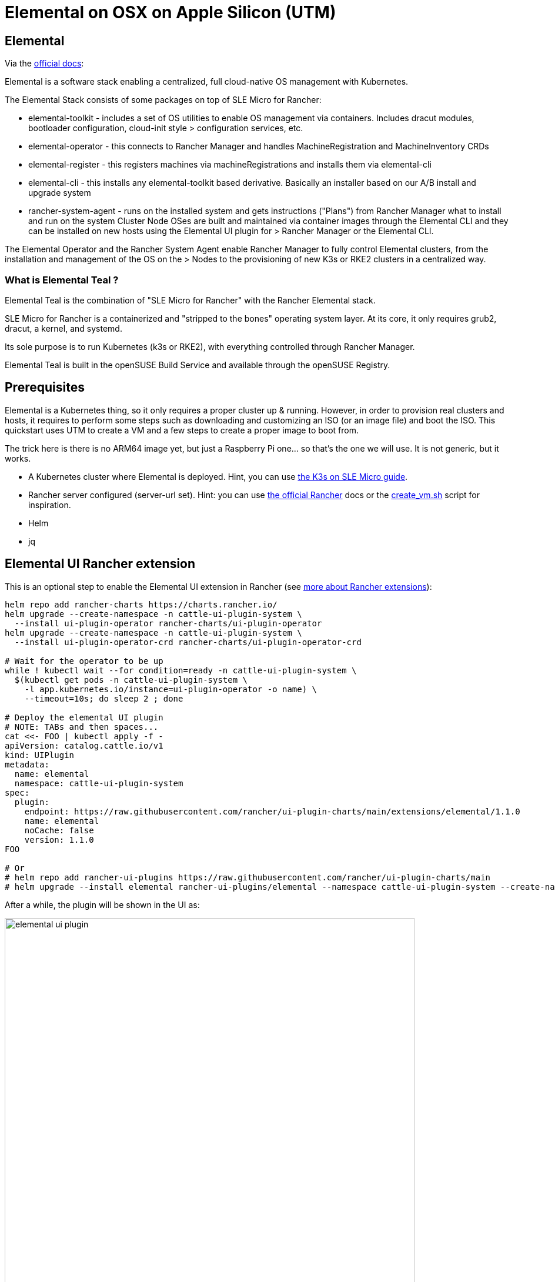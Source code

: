 = Elemental on OSX on Apple Silicon (UTM)
:experimental:

ifdef::env-github[]
:imagesdir: ../images/
:tip-caption: :bulb:
:note-caption: :information_source:
:important-caption: :heavy_exclamation_mark:
:caution-caption: :fire:
:warning-caption: :warning:
endif::[]

== Elemental

Via the https://elemental.docs.rancher.com/[official docs]:

Elemental is a software stack enabling a centralized, full cloud-native OS management with Kubernetes.

The Elemental Stack consists of some packages on top of SLE Micro for Rancher:

* elemental-toolkit - includes a set of OS utilities to enable OS management via containers. Includes dracut modules, bootloader configuration, cloud-init style > configuration services, etc.
* elemental-operator - this connects to Rancher Manager and handles MachineRegistration and MachineInventory CRDs
* elemental-register - this registers machines via machineRegistrations and installs them via elemental-cli
* elemental-cli - this installs any elemental-toolkit based derivative. Basically an installer based on our A/B install and upgrade system
* rancher-system-agent - runs on the installed system and gets instructions ("Plans") from Rancher Manager what to install and run on the system
Cluster Node OSes are built and maintained via container images through the Elemental CLI and they can be installed on new hosts using the Elemental UI plugin for > Rancher Manager or the Elemental CLI.

The Elemental Operator and the Rancher System Agent enable Rancher Manager to fully control Elemental clusters, from the installation and management of the OS on the > Nodes to the provisioning of new K3s or RKE2 clusters in a centralized way.

=== What is Elemental Teal ?

Elemental Teal is the combination of "SLE Micro for Rancher" with the Rancher Elemental stack.

SLE Micro for Rancher is a containerized and "stripped to the bones" operating system layer. At its core, it only requires grub2, dracut, a kernel, and systemd.

Its sole purpose is to run Kubernetes (k3s or RKE2), with everything controlled through Rancher Manager.

Elemental Teal is built in the openSUSE Build Service and available through the openSUSE Registry.

== Prerequisites

Elemental is a Kubernetes thing, so it only requires a proper cluster up & running. However, in order to provision real clusters and hosts, it requires to perform
some steps such as downloading and customizing an ISO (or an image file) and boot the ISO. This quickstart uses UTM to create a VM and a few steps to create a proper image to boot from.

The trick here is there is no ARM64 image yet, but just a Raspberry Pi one... so that's the one we will use. It is not generic, but it works.


* A Kubernetes cluster where Elemental is deployed. Hint, you can use https://suse-edge.github.io/quickstart/k3s-on-slemicro[the K3s on SLE Micro guide].
* Rancher server configured (server-url set). Hint: you can use https://ranchermanager.docs.rancher.com/v2.6/getting-started/quick-start-guides/deploy-rancher-manager/helm-cli[the official Rancher] docs or the https://github.com/suse-edge/misc/blob/main/slemicro/create_vm.sh[create_vm.sh] script for inspiration.
* Helm
* jq

== Elemental UI Rancher extension

This is an optional step to enable the Elemental UI extension in Rancher (see https://ranchermanager.docs.rancher.com/integrations-in-rancher/rancher-extensions[more about Rancher extensions]):

[,bash]
----
helm repo add rancher-charts https://charts.rancher.io/
helm upgrade --create-namespace -n cattle-ui-plugin-system \
  --install ui-plugin-operator rancher-charts/ui-plugin-operator
helm upgrade --create-namespace -n cattle-ui-plugin-system \
  --install ui-plugin-operator-crd rancher-charts/ui-plugin-operator-crd

# Wait for the operator to be up
while ! kubectl wait --for condition=ready -n cattle-ui-plugin-system \
  $(kubectl get pods -n cattle-ui-plugin-system \
    -l app.kubernetes.io/instance=ui-plugin-operator -o name) \
    --timeout=10s; do sleep 2 ; done

# Deploy the elemental UI plugin
# NOTE: TABs and then spaces...
cat <<- FOO | kubectl apply -f -
apiVersion: catalog.cattle.io/v1
kind: UIPlugin
metadata:
  name: elemental
  namespace: cattle-ui-plugin-system
spec:
  plugin:
    endpoint: https://raw.githubusercontent.com/rancher/ui-plugin-charts/main/extensions/elemental/1.1.0
    name: elemental
    noCache: false
    version: 1.1.0
FOO

# Or
# helm repo add rancher-ui-plugins https://raw.githubusercontent.com/rancher/ui-plugin-charts/main
# helm upgrade --install elemental rancher-ui-plugins/elemental --namespace cattle-ui-plugin-system --create-namespace
----

After a while, the plugin will be shown in the UI as:

image::elemental-ui-plugin.png[width=90%]

== Elemental Operator

Elemental is managed by an operator deployed via Helm as:

[,bash]
----
helm upgrade --create-namespace -n cattle-elemental-system --install \
 --set image.imagePullPolicy=Always elemental-operator \
 oci://registry.opensuse.org/isv/rancher/elemental/dev/charts/rancher/elemental-operator-chart
----

https://github.com/rancher/elemental-operator/blob/main/chart/values.yaml[The values.yaml file have some variables interesting to see]

After a few seconds you should see the operator pod appear on the `cattle-elemental-system` namespace:

[,shell]
----
kubectl get pods -n cattle-elemental-system
NAME                                  READY   STATUS    RESTARTS   AGE
elemental-operator-64f88fc695-b8qhn   1/1     Running   0          16s
----

== Kubernetes resources

Based on the https://elemental.docs.rancher.com/quickstart-cli[Elemental quickstart] guide, a few Kubernetes resources need to be created.

[NOTE]
====
It is out of the scope of this document to provide an explanation about the resources managed by Elemental, however the https://elemental.docs.rancher.com/machineregistration-reference[official documentation] explains all those in good detail.
====

[TIP]
====
In order to deploy more than one elemental machine, be sure that `spec.config.elemental.registration.emulated-tpm-seed=-1` is set in your `MachineRegistration` so the seed used for the TPM emulation is randomized per machine. Otherwise, you will get the same TPM Hash for all deployed machines and only the last one to be registered will be valid. See the official docs for http://elemental.docs.rancher.com/tpm[tpm] and http://elemental.docs.rancher.com/machineregistration-reference/#configelementalregistration[machineregistration] for more information.
====

[,yaml]
----
cat <<- EOF | kubectl apply -f -
apiVersion: elemental.cattle.io/v1beta1
kind: MachineInventorySelectorTemplate
metadata:
  name: my-machine-selector
  namespace: fleet-default
spec:
  template:
    spec:
      selector:
        matchExpressions:
          - key: location
            operator: In
            values: [ 'europe' ]
EOF
----

[,yaml]
----
cat <<- EOF | kubectl apply -f -
kind: Cluster
apiVersion: provisioning.cattle.io/v1
metadata:
  name: my-cluster
  namespace: fleet-default
spec:
  rkeConfig:
    machineGlobalConfig:
      etcd-expose-metrics: false
      profile: null
    machinePools:
      - controlPlaneRole: true
        etcdRole: true
        machineConfigRef:
          apiVersion: elemental.cattle.io/v1beta1
          kind: MachineInventorySelectorTemplate
          name: my-machine-selector
        name: pool1
        quantity: 1
        unhealthyNodeTimeout: 0s
        workerRole: true
    machineSelectorConfig:
      - config:
          protect-kernel-defaults: false
    registries: {}
  kubernetesVersion: v1.24.8+k3s1
EOF
----

[,yaml]
----
cat <<- 'EOF' | kubectl apply -f -
apiVersion: elemental.cattle.io/v1beta1
kind: MachineRegistration
metadata:
  name: my-nodes
  namespace: fleet-default
spec:
  config:
    cloud-config:
      users:
        - name: root
          passwd: root
    elemental:
      install:
        reboot: true
        device: /dev/vda
        debug: true
        disable-boot-entry: true
      registration:
        emulate-tpm: true
        emulated-tpm-seed: -1
  machineInventoryLabels:
    manufacturer: "${System Information/Manufacturer}"
    productName: "${System Information/Product Name}"
    serialNumber: "${System Information/Serial Number}"
    machineUUID: "${System Information/UUID}"
EOF
----

This creates a `MachineRegistration` object which will provide a unique URL which will be used with `elemental-register` to register the node during installation, so the operator can create a `MachineInventory` which will be using to bootstrap the node. See that the label has been see to match the selector here already, although it can always be added later to the `MachineInventory`.

image::cluster-ui.png[width=90%]

[NOTE]
====
At this point the x86_64 and ARM64 quickstart differs because for x86_64 there is a `SeedImage` object that needs to be created and that doesn't exist for ARM64 (yet).
====

== Preparing the installation image

Elemental's support for Raspberry Pi is primarily for demonstration purposes at this point. Therefore the installation process is modelled similar to x86-64. You boot from a seed image (USB stick in this case) and install to a storage medium (SD-card for Raspberry Pi).

[NOTE]
====
The steps below should to be ran in a linux machine (`SLE Micro` for example).
====

First step is to download the `machineregistration` object that will instruct where to get the config for the node to be installed:

[,bash]
----
curl -k $(kubectl get machineregistration -n fleet-default my-nodes \
 -o jsonpath="{.status.registrationURL}") -o livecd-cloud-config.yaml
----

image::registration-endpoint.png[width=90%]

Then, the `rpi.raw` image is downloaded and checked the integrity just to be safe:

[,bash]
----
curl -Lk https://download.opensuse.org/repositories/isv:/Rancher:/Elemental:/Stable:/Teal53/images/rpi.raw -o rpi.raw
curl -Lk https://download.opensuse.org/repositories/isv:/Rancher:/Elemental:/Stable:/Teal53/images/rpi.raw.sha256 -o rpi.raw.sha256
sha256sum -c rpi.raw.sha256
----

Finally, the `livecd-cloud-config.yaml` file is injected in the vanilla `rpi.raw` image:

[,bash]
----
IMAGE=rpi.raw
DEST=$(mktemp -d)
SECTORSIZE=$(sfdisk -J ${IMAGE} | jq '.partitiontable.sectorsize')
DATAPARTITIONSTART=$(sfdisk -J ${IMAGE} | jq '.partitiontable.partitions[1].start')

mount -o rw,loop,offset=$((${SECTORSIZE}*${DATAPARTITIONSTART})) ${IMAGE} ${DEST}
mv livecd-cloud-config.yaml ${DEST}/livecd-cloud-config.yaml
umount ${DEST}
----

[NOTE]
====
The `rpi.raw` image has two partitions. `RPI_BOOT` contains the boot loader files and `COS_LIVE` the Elemental files, where the `livecd-cloud-config.yaml` file needs to be copied.
====

== UTM VM

Then, a new UTM VM needs to be created and the `rpi.raw` file configured as USB.

image::utm-welcome.png[width=90%]

image::utm-start.png[width=90%]

image::utm-os.png[width=90%]

Map the raw file as an ISO and configure the hardware as you please:

image::utm-hardware.png[width=90%]

Set a proper name:

image::utm-elemental-vm.png[width=90%]

Finally, it is needed to configure the raw disk as USB:

image::usb-config-elemental.png[width=90%]

image::usb-config-order-elemental.png[width=90%]

[IMPORTANT]
====
The operating system disk device should be the first one, then the USB, so the USB will boot just once as a fallback.
====

After a while, a new `machineinventory` host will be present:

[,yaml]
----
kubectl get machineinventory -n fleet-default m-ed0a3f46-d6f8-4737-9884-e3a898094994 -o yaml

apiVersion: elemental.cattle.io/v1beta1
kind: MachineInventory
metadata:
  annotations:
    elemental.cattle.io/registration-ip: 192.168.205.106
  creationTimestamp: "2023-05-03T14:04:56Z"
  generation: 1
  labels:
    machineUUID: ec49ff2a-e14f-42bf-8098-4162f14ee1f9
    manufacturer: QEMU
    productName: QEMU-Virtual-Machine
    serialNumber: Not-Specified
  name: m-ed0a3f46-d6f8-4737-9884-e3a898094994
  namespace: fleet-default
  resourceVersion: "15848"
  uid: 79608121-034d-4d64-8b48-6624607bbadd
spec:
  tpmHash: a2e5b231dac4e90151454e2ebc76a6b118f7d1b826b810d22868b2d09b38b7f7
status:
  conditions:
  - lastTransitionTime: "2023-05-03T14:07:45Z"
    message: plan successfully applied
    reason: PlanSuccessfullyApplied
    status: "True"
    type: Ready
  - lastTransitionTime: "2023-05-03T14:04:56Z"
    message: Waiting to be adopted
    reason: WaitingToBeAdopted
    status: "False"
    type: AdoptionReady
  plan:
    checksum: 44136fa355b3678a1146ad16f7e8649e94fb4fc21fe77e8310c060f61caaff8a
    secretRef:
      name: m-ed0a3f46-d6f8-4737-9884-e3a898094994
      namespace: fleet-default
    state: Applied
----

Finally, labeling the `machineinventory` of the discovered new host will trigger the installation:

[,bash]
----
kubectl -n fleet-default label machineinventory $(kubectl get \
 machineinventory -n fleet-default --no-headers \
 -o custom-columns=":metadata.name") location=europe
----

image::new-cluster.png[width=90%]

[,shell]
----
kubectl get cluster -n fleet-default
NAME         READY   KUBECONFIG
my-cluster   true    my-cluster-kubeconfig
----

Profit!

[,shell]
----
kubectl get secret -n fleet-default my-cluster-kubeconfig \
  -o jsonpath='{.data.value}' | base64 -d >> ~/my-cluster-kubeconfig

KUBECONFIG=~/my-cluster-kubeconfig kubectl get nodes
NAME                                     STATUS   ROLES                              AGE     VERSION
m-ed0a3f46-d6f8-4737-9884-e3a898094994   Ready    control-plane,etcd,master,worker   6m25s   v1.24.8+k3s1

KUBECONFIG=~/my-cluster-kubeconfig kubectl get pods -A
NAMESPACE             NAME                                                              READY   STATUS      RESTARTS   AGE
cattle-fleet-system   fleet-agent-7ffcdff7c5-2rvvl                                      1/1     Running     0          2m47s
cattle-system         apply-system-agent-upgrader-on-m-ed0a3f46-d6f8-4737-9884-1jhpkx   0/1     Completed   0          2m1s
cattle-system         cattle-cluster-agent-684c4687c8-scgvb                             1/1     Running     0          61s
cattle-system         helm-operation-hjkcr                                              0/2     Completed   0          5m35s
cattle-system         rancher-webhook-85bb446df8-r8g6r                                  1/1     Running     0          5m22s
cattle-system         system-upgrade-controller-65bcf49944-rp2gr                        1/1     Running     0          2m47s
kube-system           coredns-7b5bbc6644-2zdlk                                          1/1     Running     0          6m20s
kube-system           helm-install-traefik-crd-ksm4q                                    0/1     Completed   0          61s
kube-system           helm-install-traefik-kg4qv                                        0/1     Completed   0          61s
kube-system           local-path-provisioner-687d6d7765-j54vp                           1/1     Running     0          6m20s
kube-system           metrics-server-84f8d4c4fc-6t6kc                                   1/1     Running     0          6m20s
kube-system           svclb-traefik-7ca8393f-gvdcc                                      2/2     Running     0          5m58s
kube-system           traefik-6b8f69d897-bwtgq                                          1/1     Running     0          5m58s
----

image::new-cluster-dashboard.png[width=90%]
